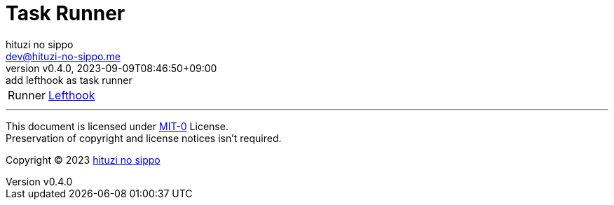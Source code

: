 = Task Runner
:author: hituzi no sippo
:email: dev@hituzi-no-sippo.me
:revnumber: v0.4.0
:revdate: 2023-09-09T08:46:50+09:00
:revremark: add lefthook as task runner
:copyright: Copyright (C) 2023 {author}

// tag::body[]

// tag::main[]

:lefthook_link: link:https://github.com/evilmartians/lefthook[Lefthook^]
[horizontal]
Runner:: {lefthook_link}

// end::main[]

// end::body[]

'''

This document is licensed under link:https://choosealicense.com/licenses/mit-0/[
MIT-0^] License. +
Preservation of copyright and license notices isn't required.

:author_link: link:https://github.com/hituzi-no-sippo[{author}^]
Copyright (C) 2023 {author_link}
